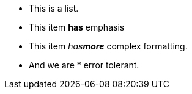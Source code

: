 :xx_xx:

* This is a list.
* This item *has* emphasis
* This item _has**more**_ complex formatting.
* And we are * error tolerant.
